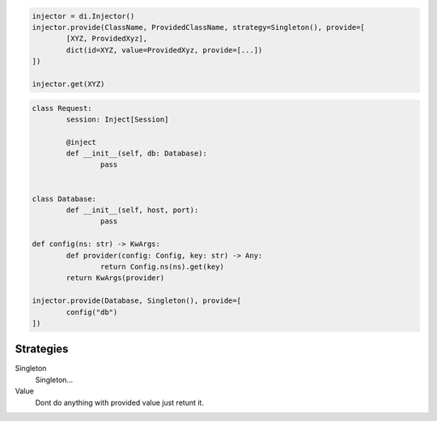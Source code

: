 
.. code-block:: python

	injector = di.Injector()
	injector.provide(ClassName, ProvidedClassName, strategy=Singleton(), provide=[
		[XYZ, ProvidedXyz],
		dict(id=XYZ, value=ProvidedXyz, provide=[...])
	])

	injector.get(XYZ)

.. code-block:: python

	class Request:
		session: Inject[Session]

		@inject
		def __init__(self, db: Database):
			pass


	class Database:
		def __init__(self, host, port):
			pass

	def config(ns: str) -> KwArgs:
		def provider(config: Config, key: str) -> Any:
			return Config.ns(ns).get(key)
		return KwArgs(provider)

	injector.provide(Database, Singleton(), provide=[
		config("db")
	])

Strategies
----------

Singleton
	Singleton...

Value
	Dont do anything with provided value just retunt it.

